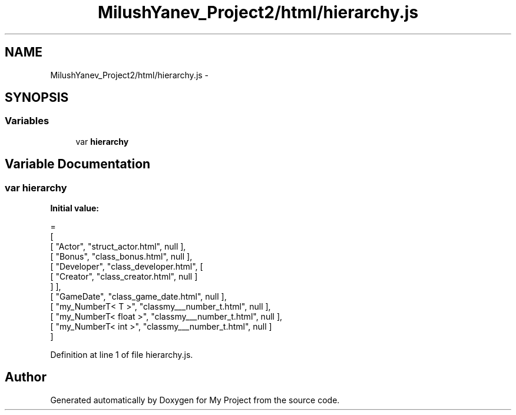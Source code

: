 .TH "MilushYanev_Project2/html/hierarchy.js" 3 "Tue Dec 15 2015" "My Project" \" -*- nroff -*-
.ad l
.nh
.SH NAME
MilushYanev_Project2/html/hierarchy.js \- 
.SH SYNOPSIS
.br
.PP
.SS "Variables"

.in +1c
.ti -1c
.RI "var \fBhierarchy\fP"
.br
.in -1c
.SH "Variable Documentation"
.PP 
.SS "var hierarchy"
\fBInitial value:\fP
.PP
.nf
=
[
    [ "Actor", "struct_actor\&.html", null ],
    [ "Bonus", "class_bonus\&.html", null ],
    [ "Developer", "class_developer\&.html", [
      [ "Creator", "class_creator\&.html", null ]
    ] ],
    [ "GameDate", "class_game_date\&.html", null ],
    [ "my_NumberT< T >", "classmy___number_t\&.html", null ],
    [ "my_NumberT< float >", "classmy___number_t\&.html", null ],
    [ "my_NumberT< int >", "classmy___number_t\&.html", null ]
]
.fi
.PP
Definition at line 1 of file hierarchy\&.js\&.
.SH "Author"
.PP 
Generated automatically by Doxygen for My Project from the source code\&.
